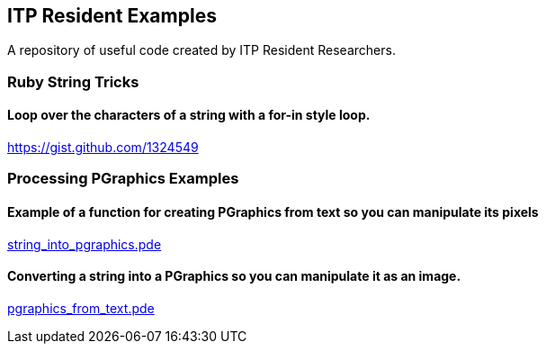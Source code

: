== ITP Resident Examples

A repository of useful code created by ITP Resident Researchers.

=== Ruby String Tricks

==== Loop over the characters of a string with a for-in style loop.

https://gist.github.com/1324549

=== Processing PGraphics Examples

==== Example of a function for creating PGraphics from text so you can manipulate its pixels

https://gist.github.com/1323716[string_into_pgraphics.pde]

==== Converting a string into a PGraphics so you can manipulate it as an image.

https://gist.github.com/1323714[pgraphics_from_text.pde]
